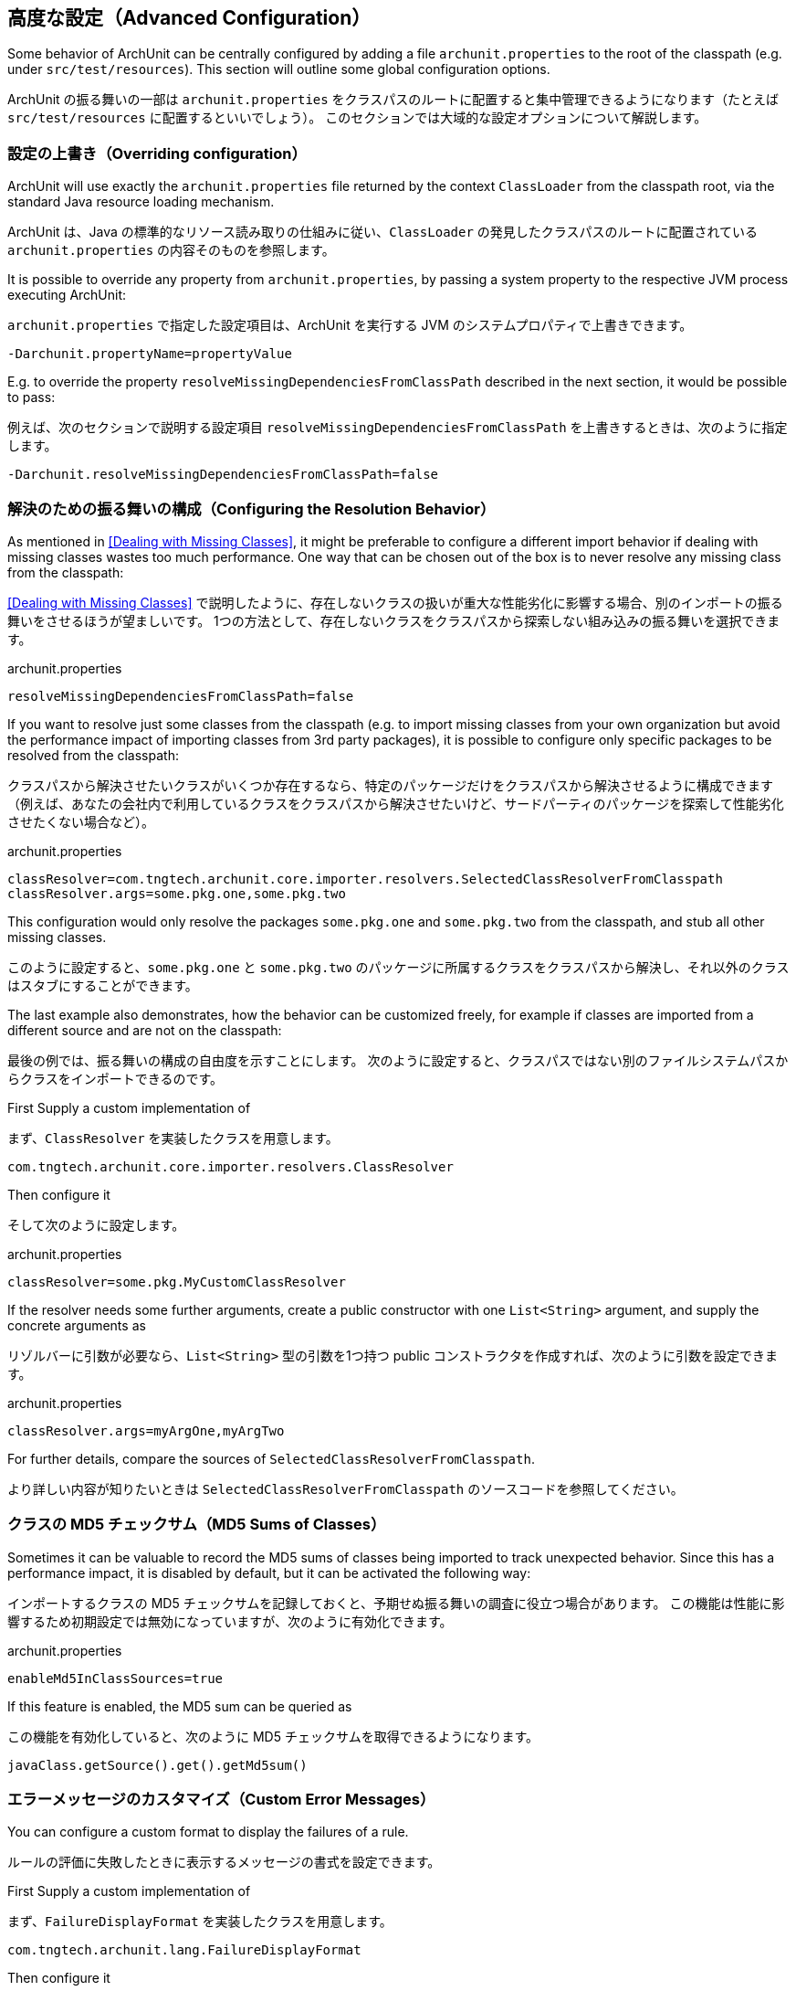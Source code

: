 [reftext="Advanced Configuration"]
== 高度な設定（Advanced Configuration）

Some behavior of ArchUnit can be centrally configured by adding a file `archunit.properties`
to the root of the classpath (e.g. under `src/test/resources`).
This section will outline some global configuration options.

ArchUnit の振る舞いの一部は `archunit.properties` をクラスパスのルートに配置すると集中管理できるようになります（たとえば `src/test/resources` に配置するといいでしょう）。
このセクションでは大域的な設定オプションについて解説します。

[reftext="Overriding configuration"]
=== 設定の上書き（Overriding configuration）

ArchUnit will use exactly the `archunit.properties` file returned by the context
`ClassLoader` from the classpath root, via the standard Java resource loading mechanism.

ArchUnit は、Java の標準的なリソース読み取りの仕組みに従い、`ClassLoader` の発見したクラスパスのルートに配置されている `archunit.properties` の内容そのものを参照します。

It is possible to override any property from `archunit.properties`, by passing a system property
to the respective JVM process executing ArchUnit:

`archunit.properties` で指定した設定項目は、ArchUnit を実行する JVM のシステムプロパティで上書きできます。

[source,options="nowrap"]
----
-Darchunit.propertyName=propertyValue
----

E.g. to override the property `resolveMissingDependenciesFromClassPath` described in the next section, it would be possible to pass:

例えば、次のセクションで説明する設定項目 `resolveMissingDependenciesFromClassPath` を上書きするときは、次のように指定します。

[source,options="nowrap"]
----
-Darchunit.resolveMissingDependenciesFromClassPath=false
----

[reftext="Configuring the Resolution Behavior"]
=== 解決のための振る舞いの構成（Configuring the Resolution Behavior）

As mentioned in <<Dealing with Missing Classes>>, it might be preferable to configure a different
import behavior if dealing with missing classes wastes too much performance.
One way that can be chosen out of the box is to never resolve any missing class from the classpath:

<<Dealing with Missing Classes>> で説明したように、存在しないクラスの扱いが重大な性能劣化に影響する場合、別のインポートの振る舞いをさせるほうが望ましいです。
1つの方法として、存在しないクラスをクラスパスから探索しない組み込みの振る舞いを選択できます。

[source,options="nowrap"]
.archunit.properties
----
resolveMissingDependenciesFromClassPath=false
----

If you want to resolve just some classes from the classpath (e.g. to import missing classes from
your own organization but avoid the performance impact of importing classes from 3rd party packages),
it is possible to configure only specific packages to be resolved from the classpath:

クラスパスから解決させたいクラスがいくつか存在するなら、特定のパッケージだけをクラスパスから解決させるように構成できます（例えば、あなたの会社内で利用しているクラスをクラスパスから解決させたいけど、サードパーティのパッケージを探索して性能劣化させたくない場合など）。

[source,options="nowrap"]
.archunit.properties
----
classResolver=com.tngtech.archunit.core.importer.resolvers.SelectedClassResolverFromClasspath
classResolver.args=some.pkg.one,some.pkg.two
----

This configuration would only resolve the packages `some.pkg.one` and `some.pkg.two` from the
classpath, and stub all other missing classes.

このように設定すると、`some.pkg.one` と `some.pkg.two` のパッケージに所属するクラスをクラスパスから解決し、それ以外のクラスはスタブにすることができます。

The last example also demonstrates, how the behavior can be customized freely, for example
if classes are imported from a different source and are not on the classpath:

最後の例では、振る舞いの構成の自由度を示すことにします。
次のように設定すると、クラスパスではない別のファイルシステムパスからクラスをインポートできるのです。

First Supply a custom implementation of

まず、`ClassResolver` を実装したクラスを用意します。

[source,java,options="nowrap"]
----
com.tngtech.archunit.core.importer.resolvers.ClassResolver
----

Then configure it

そして次のように設定します。

[source,options="nowrap"]
.archunit.properties
----
classResolver=some.pkg.MyCustomClassResolver
----

If the resolver needs some further arguments, create a public constructor with one `List<String>`
argument, and supply the concrete arguments as

リゾルバーに引数が必要なら、`List<String>` 型の引数を1つ持つ public コンストラクタを作成すれば、次のように引数を設定できます。

[source,options="nowrap"]
.archunit.properties
----
classResolver.args=myArgOne,myArgTwo
----

For further details, compare the sources of `SelectedClassResolverFromClasspath`.

より詳しい内容が知りたいときは `SelectedClassResolverFromClasspath` のソースコードを参照してください。

[reftext="MD5 Sums of Classes"]
=== クラスの MD5 チェックサム（MD5 Sums of Classes）

Sometimes it can be valuable to record the MD5 sums of classes being imported to track
unexpected behavior. Since this has a performance impact, it is disabled by default,
but it can be activated the following way:

インポートするクラスの MD5 チェックサムを記録しておくと、予期せぬ振る舞いの調査に役立つ場合があります。
この機能は性能に影響するため初期設定では無効になっていますが、次のように有効化できます。

[source,options="nowrap"]
.archunit.properties
----
enableMd5InClassSources=true
----

If this feature is enabled, the MD5 sum can be queried as

この機能を有効化していると、次のように MD5 チェックサムを取得できるようになります。

[source,java,options="nowrap"]
----
javaClass.getSource().get().getMd5sum()
----

[reftext="Custom Error Messages"]
=== エラーメッセージのカスタマイズ（Custom Error Messages）

You can configure a custom format to display the failures of a rule.

ルールの評価に失敗したときに表示するメッセージの書式を設定できます。

First Supply a custom implementation of

まず、`FailureDisplayFormat` を実装したクラスを用意します。

[source,java,options="nowrap"]
----
com.tngtech.archunit.lang.FailureDisplayFormat
----

Then configure it

そして次のように設定します。

[source,options="nowrap"]
.archunit.properties
----
failureDisplayFormat=some.pkg.MyCustomFailureDisplayFormat
----

One example would be to shorten the fully qualified class names in failure messages:

例えば、失敗メッセージの中で完全修飾クラス名の短縮形にしたい場合は次のようにします。

[source,java,options="nowrap"]
----
private static class SimpleClassNameFailureFormat implements FailureDisplayFormat {
    @Override
    public String formatFailure(HasDescription rule, FailureMessages failureMessages, Priority priority) {
        String failureDetails = failureMessages.stream()
                .map(message -> message.replaceAll("<(?:\\w+\\.)+([A-Z][^>]*)>", "<$1>"))
                .collect(joining(lineSeparator()));

        return String.format("Architecture Violation [Priority: %s] - Rule '%s' was violated (%s):%n%s",
                priority.asString(), rule.getDescription(), failureMessages.getInformationAboutNumberOfViolations(), failureDetails);
    }
}
----

Note that due to the free format how violation texts can be composed,
in particular by custom predicates and conditions,
there is at the moment no more sophisticated way than plain text parsing.
Users can tailor this to their specific environments where they know
which sorts of failure formats can appear in practice.

特に独自の述語式と条件式を使っている場合はそうなのですが、違反の説明文は自由に構成できるため、今のところ平文テキストを解析する以外に効率的な方法はありません。
ユーザーは、自身の環境で実際にどのような書式の失敗メッセージが得られるのか試してみるしかありません。

